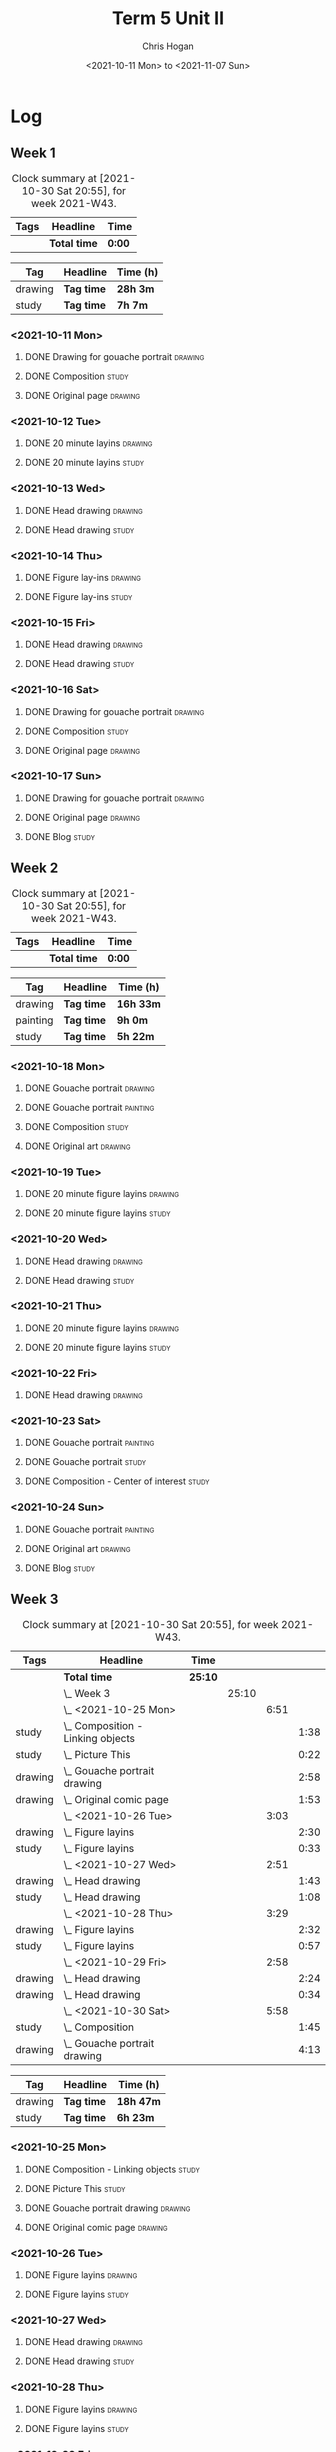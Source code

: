 #+TITLE: Term 5 Unit II
#+AUTHOR: Chris Hogan
#+DATE: <2021-10-11 Mon> to <2021-11-07 Sun>
#+STARTUP: nologdone

* Log
** Week 1
  #+BEGIN: clocktable :scope subtree :maxlevel 6 :block thisweek :tags t
  #+CAPTION: Clock summary at [2021-10-30 Sat 20:55], for week 2021-W43.
  | Tags | Headline     | Time   |
  |------+--------------+--------|
  |      | *Total time* | *0:00* |
  #+END:
 
  #+BEGIN: clocktable-by-tag :maxlevel 6 :match ("drawing" "study")
  | Tag     | Headline   | Time (h) |
  |---------+------------+----------|
  | drawing | *Tag time* | *28h 3m* |
  |---------+------------+----------|
  | study   | *Tag time* | *7h 7m*  |
  
  #+END:
*** <2021-10-11 Mon>
**** DONE Drawing for gouache portrait                              :drawing:
     :LOGBOOK:
     CLOCK: [2021-10-11 Mon 08:41]--[2021-10-11 Mon 11:40] =>  2:59
     :END:
**** DONE Composition                                                 :study:
     :LOGBOOK:
     CLOCK: [2021-10-11 Mon 16:05]--[2021-10-11 Mon 16:20] =>  0:15
     CLOCK: [2021-10-11 Mon 15:38]--[2021-10-11 Mon 15:58] =>  0:20
     CLOCK: [2021-10-11 Mon 14:01]--[2021-10-11 Mon 15:36] =>  1:35
     :END:
**** DONE Original page                                             :drawing:
     :LOGBOOK:
     CLOCK: [2021-10-11 Mon 17:58]--[2021-10-11 Mon 20:50] =>  2:52
     :END:
*** <2021-10-12 Tue>
**** DONE 20 minute layins                                          :drawing:
     :LOGBOOK:
     CLOCK: [2021-10-12 Tue 20:52]--[2021-10-12 Tue 21:20] =>  0:28
     CLOCK: [2021-10-12 Tue 18:20]--[2021-10-12 Tue 20:20] =>  2:00
     :END:
**** DONE 20 minute layins                                            :study:
     :LOGBOOK:
     CLOCK: [2021-10-12 Tue 20:20]--[2021-10-12 Tue 20:52] =>  0:32
     :END:
*** <2021-10-13 Wed>
**** DONE Head drawing                                              :drawing:
     :LOGBOOK:
     CLOCK: [2021-10-13 Wed 18:07]--[2021-10-13 Wed 21:04] =>  2:57
     :END:
**** DONE Head drawing                                                :study:
     :LOGBOOK:
     CLOCK: [2021-10-13 Wed 21:04]--[2021-10-13 Wed 21:37] =>  0:33
     :END:
*** <2021-10-14 Thu>
**** DONE Figure lay-ins                                            :drawing:
     :LOGBOOK:
     CLOCK: [2021-10-14 Thu 20:46]--[2021-10-14 Thu 21:17] =>  0:31
     CLOCK: [2021-10-14 Thu 18:14]--[2021-10-14 Thu 20:09] =>  1:55
     :END:
**** DONE Figure lay-ins                                              :study:
     :LOGBOOK:
     CLOCK: [2021-10-14 Thu 20:09]--[2021-10-14 Thu 20:46] =>  0:37
     :END:
*** <2021-10-15 Fri>
**** DONE Head drawing                                              :drawing:
     :LOGBOOK:
     CLOCK: [2021-10-15 Fri 18:15]--[2021-10-15 Fri 21:01] =>  2:46
     :END:
**** DONE Head drawing                                                :study:
     :LOGBOOK:
     CLOCK: [2021-10-15 Fri 21:22]--[2021-10-15 Fri 22:03] =>  0:41
     :END:
*** <2021-10-16 Sat>
**** DONE Drawing for gouache portrait                              :drawing:
     :LOGBOOK:
     CLOCK: [2021-10-16 Sat 08:57]--[2021-10-16 Sat 11:59] =>  3:02
     :END:
**** DONE Composition                                                 :study:
     :LOGBOOK:
     CLOCK: [2021-10-16 Sat 14:30]--[2021-10-16 Sat 16:28] =>  1:58
     :END:
**** DONE Original page                                             :drawing:
     :LOGBOOK:
     CLOCK: [2021-10-16 Sat 18:14]--[2021-10-16 Sat 21:10] =>  2:56
     :END:
*** <2021-10-17 Sun>
**** DONE Drawing for gouache portrait                              :drawing:
     :LOGBOOK:
     CLOCK: [2021-10-17 Sun 09:10]--[2021-10-17 Sun 12:03] =>  2:53
     :END:
**** DONE Original page                                             :drawing:
     :LOGBOOK:
     CLOCK: [2021-10-17 Sun 18:22]--[2021-10-17 Sun 19:35] =>  1:13
     CLOCK: [2021-10-17 Sun 13:29]--[2021-10-17 Sun 15:00] =>  1:31
     :END:
**** DONE Blog                                                        :study:
     :LOGBOOK:
     CLOCK: [2021-10-17 Sun 19:36]--[2021-10-17 Sun 20:12] =>  0:36
     :END:
** Week 2
  #+BEGIN: clocktable :scope subtree :maxlevel 6 :block thisweek :tags t
  #+CAPTION: Clock summary at [2021-10-30 Sat 20:55], for week 2021-W43.
  | Tags | Headline     | Time   |
  |------+--------------+--------|
  |      | *Total time* | *0:00* |
  #+END:
  
  #+BEGIN: clocktable-by-tag :maxlevel 6 :match ("drawing" "painting" "study")
  | Tag      | Headline   | Time (h)  |
  |----------+------------+-----------|
  | drawing  | *Tag time* | *16h 33m* |
  |----------+------------+-----------|
  | painting | *Tag time* | *9h 0m*   |
  |----------+------------+-----------|
  | study    | *Tag time* | *5h 22m*  |
  
  #+END:
*** <2021-10-18 Mon>
**** DONE Gouache portrait                                          :drawing:
     :LOGBOOK:
     CLOCK: [2021-10-18 Mon 08:40]--[2021-10-18 Mon 09:57] =>  1:17
     :END:
**** DONE Gouache portrait                                         :painting:
     :LOGBOOK:
     CLOCK: [2021-10-18 Mon 13:31]--[2021-10-18 Mon 14:31] =>  1:00
     CLOCK: [2021-10-18 Mon 09:58]--[2021-10-18 Mon 11:39] =>  1:41
     :END:
**** DONE Composition                                                 :study:
     :LOGBOOK:
     CLOCK: [2021-10-18 Mon 14:40]--[2021-10-18 Mon 16:11] =>  1:31
     :END:
**** DONE Original art                                              :drawing:
     :LOGBOOK:
     CLOCK: [2021-10-18 Mon 18:12]--[2021-10-18 Mon 20:44] =>  2:32
     :END:
*** <2021-10-19 Tue>
**** DONE 20 minute figure layins                                   :drawing:
     :LOGBOOK:
     CLOCK: [2021-10-19 Tue 21:00]--[2021-10-19 Tue 21:23] =>  0:23
     CLOCK: [2021-10-19 Tue 17:59]--[2021-10-19 Tue 20:27] =>  2:28
     :END:
**** DONE 20 minute figure layins                                     :study:
     :LOGBOOK:
     CLOCK: [2021-10-19 Tue 20:28]--[2021-10-19 Tue 20:59] =>  0:31
     :END:
*** <2021-10-20 Wed>
**** DONE Head drawing                                              :drawing:
     :LOGBOOK:
     CLOCK: [2021-10-20 Wed 18:09]--[2021-10-20 Wed 21:12] =>  3:03
     :END:
**** DONE Head drawing                                                :study:
     :LOGBOOK:
     CLOCK: [2021-10-20 Wed 21:28]--[2021-10-20 Wed 21:43] =>  0:15
     :END:
*** <2021-10-21 Thu>
**** DONE 20 minute figure layins                                   :drawing:
     :LOGBOOK:
     CLOCK: [2021-10-21 Thu 20:13]--[2021-10-21 Thu 21:08] =>  0:55
     CLOCK: [2021-10-21 Thu 18:04]--[2021-10-21 Thu 19:40] =>  1:36
     :END:
**** DONE 20 minute figure layins                                     :study:
     :LOGBOOK:
     CLOCK: [2021-10-21 Thu 19:40]--[2021-10-21 Thu 20:13] =>  0:33
     :END:
*** <2021-10-22 Fri>
**** DONE Head drawing                                              :drawing:
     :LOGBOOK:
     CLOCK: [2021-10-22 Fri 18:43]--[2021-10-22 Fri 19:53] =>  1:10
     :END:
*** <2021-10-23 Sat>
**** DONE Gouache portrait                                         :painting:
     :LOGBOOK:
     CLOCK: [2021-10-23 Sat 18:12]--[2021-10-23 Sat 20:33] =>  2:21
     CLOCK: [2021-10-23 Sat 12:18]--[2021-10-23 Sat 15:20] =>  3:02
     :END:
**** DONE Gouache portrait                                            :study:
     :LOGBOOK:
     CLOCK: [2021-10-23 Sat 20:33]--[2021-10-23 Sat 21:12] =>  0:39
     :END:
**** DONE Composition - Center of interest                            :study:
     :LOGBOOK:
     CLOCK: [2021-10-23 Sat 10:50]--[2021-10-23 Sat 11:59] =>  1:09
     CLOCK: [2021-10-23 Sat 09:48]--[2021-10-23 Sat 10:18] =>  0:30
     :END:
*** <2021-10-24 Sun>
**** DONE Gouache portrait                                         :painting:
     :LOGBOOK:
     CLOCK: [2021-10-24 Sun 10:32]--[2021-10-24 Sun 11:28] =>  0:56
     :END:
**** DONE Original art                                              :drawing:
     :LOGBOOK:
     CLOCK: [2021-10-24 Sun 18:09]--[2021-10-24 Sun 19:26] =>  1:17
     CLOCK: [2021-10-24 Sun 13:06]--[2021-10-24 Sun 14:58] =>  1:52
     :END:
**** DONE Blog                                                        :study:
     :LOGBOOK:
     CLOCK: [2021-10-24 Sun 19:29]--[2021-10-24 Sun 19:43] =>  0:14
     :END:
** Week 3
  #+BEGIN: clocktable :scope subtree :maxlevel 6 :block thisweek :tags t
  #+CAPTION: Clock summary at [2021-10-30 Sat 20:55], for week 2021-W43.
  | Tags    | Headline                              | Time    |       |      |      |
  |---------+---------------------------------------+---------+-------+------+------|
  |         | *Total time*                          | *25:10* |       |      |      |
  |---------+---------------------------------------+---------+-------+------+------|
  |         | \_  Week 3                            |         | 25:10 |      |      |
  |         | \_    <2021-10-25 Mon>                |         |       | 6:51 |      |
  | study   | \_      Composition - Linking objects |         |       |      | 1:38 |
  | study   | \_      Picture This                  |         |       |      | 0:22 |
  | drawing | \_      Gouache portrait drawing      |         |       |      | 2:58 |
  | drawing | \_      Original comic page           |         |       |      | 1:53 |
  |         | \_    <2021-10-26 Tue>                |         |       | 3:03 |      |
  | drawing | \_      Figure layins                 |         |       |      | 2:30 |
  | study   | \_      Figure layins                 |         |       |      | 0:33 |
  |         | \_    <2021-10-27 Wed>                |         |       | 2:51 |      |
  | drawing | \_      Head drawing                  |         |       |      | 1:43 |
  | study   | \_      Head drawing                  |         |       |      | 1:08 |
  |         | \_    <2021-10-28 Thu>                |         |       | 3:29 |      |
  | drawing | \_      Figure layins                 |         |       |      | 2:32 |
  | study   | \_      Figure layins                 |         |       |      | 0:57 |
  |         | \_    <2021-10-29 Fri>                |         |       | 2:58 |      |
  | drawing | \_      Head drawing                  |         |       |      | 2:24 |
  | drawing | \_      Head drawing                  |         |       |      | 0:34 |
  |         | \_    <2021-10-30 Sat>                |         |       | 5:58 |      |
  | study   | \_      Composition                   |         |       |      | 1:45 |
  | drawing | \_      Gouache portrait drawing      |         |       |      | 4:13 |
  #+END:
 
  #+BEGIN: clocktable-by-tag :maxlevel 6 :match ("drawing" "study")
  | Tag     | Headline   | Time (h)  |
  |---------+------------+-----------|
  | drawing | *Tag time* | *18h 47m* |
  |---------+------------+-----------|
  | study   | *Tag time* | *6h 23m*  |
  
  #+END:
*** <2021-10-25 Mon>
**** DONE Composition - Linking objects                              :study:
     :LOGBOOK:
     CLOCK: [2021-10-25 Mon 07:54]--[2021-10-25 Mon 09:32] =>  1:38
     :END:
**** DONE Picture This                                                :study:
     :LOGBOOK:
     CLOCK: [2021-10-25 Mon 11:17]--[2021-10-25 Mon 11:39] =>  0:22
     :END:
**** DONE Gouache portrait drawing                                  :drawing:
     :LOGBOOK:
     CLOCK: [2021-10-25 Mon 13:02]--[2021-10-25 Mon 16:00] =>  2:58
     :END:
**** DONE Original comic page                                       :drawing:
     :LOGBOOK:
     CLOCK: [2021-10-25 Mon 18:06]--[2021-10-25 Mon 19:59] =>  1:53
     :END:
*** <2021-10-26 Tue>
**** DONE Figure layins                                             :drawing:
     :LOGBOOK:
     CLOCK: [2021-10-26 Tue 20:47]--[2021-10-26 Tue 21:10] =>  0:23
     CLOCK: [2021-10-26 Tue 18:07]--[2021-10-26 Tue 20:14] =>  2:07
     :END:
**** DONE Figure layins                                               :study:
     :LOGBOOK:
     CLOCK: [2021-10-26 Tue 20:14]--[2021-10-26 Tue 20:47] =>  0:33
     :END:
*** <2021-10-27 Wed>
**** DONE Head drawing                                              :drawing:
     :LOGBOOK:
     CLOCK: [2021-10-27 Wed 18:06]--[2021-10-27 Wed 19:49] =>  1:43
     :END:
**** DONE Head drawing                                                :study:
     :LOGBOOK:
     CLOCK: [2021-10-27 Wed 19:49]--[2021-10-27 Wed 20:57] =>  1:08
     :END:
*** <2021-10-28 Thu>
**** DONE Figure layins                                             :drawing:
     :LOGBOOK:
     CLOCK: [2021-10-28 Thu 18:17]--[2021-10-28 Thu 20:49] =>  2:32
     :END:
**** DONE Figure layins                                               :study:
     :LOGBOOK:
     CLOCK: [2021-10-28 Thu 16:55]--[2021-10-28 Thu 17:52] =>  0:57
     :END:
*** <2021-10-29 Fri>
**** DONE Head drawing                                              :drawing:
     :LOGBOOK:
     CLOCK: [2021-10-29 Fri 18:22]--[2021-10-29 Fri 20:46] =>  2:24
     :END:
**** DONE Head drawing                                              :drawing:
     :LOGBOOK:
     CLOCK: [2021-10-29 Fri 20:46]--[2021-10-29 Fri 21:20] =>  0:34
     :END:
*** <2021-10-30 Sat>
**** DONE Composition                                                 :study:
     :LOGBOOK:
     CLOCK: [2021-10-30 Sat 08:33]--[2021-10-30 Sat 10:18] =>  1:45
     :END:
**** DONE Gouache portrait drawing                                  :drawing:
     :LOGBOOK:
     CLOCK: [2021-10-30 Sat 19:56]--[2021-10-30 Sat 20:55] =>  0:59
     CLOCK: [2021-10-30 Sat 13:59]--[2021-10-30 Sat 16:01] =>  2:02
     CLOCK: [2021-10-30 Sat 10:18]--[2021-10-30 Sat 11:30] =>  1:12
     :END:
** Week 4
  #+BEGIN: clocktable :scope subtree :maxlevel 6 :block thisweek :tags t
  #+CAPTION: Clock summary at [2021-10-30 Sat 20:55], for week 2021-W43.
  | Tags | Headline     | Time   |
  |------+--------------+--------|
  |      | *Total time* | *0:00* |
  #+END:
 
  #+BEGIN: clocktable-by-tag :maxlevel 6 :match ("drawing" "study")
  | Tag     | Headline   | Time (h) |
  |---------+------------+----------|
  | drawing | *Tag time* | *0h 0m*  |
  |---------+------------+----------|
  | study   | *Tag time* | *0h 0m*  |
  
  #+END:
  
  
